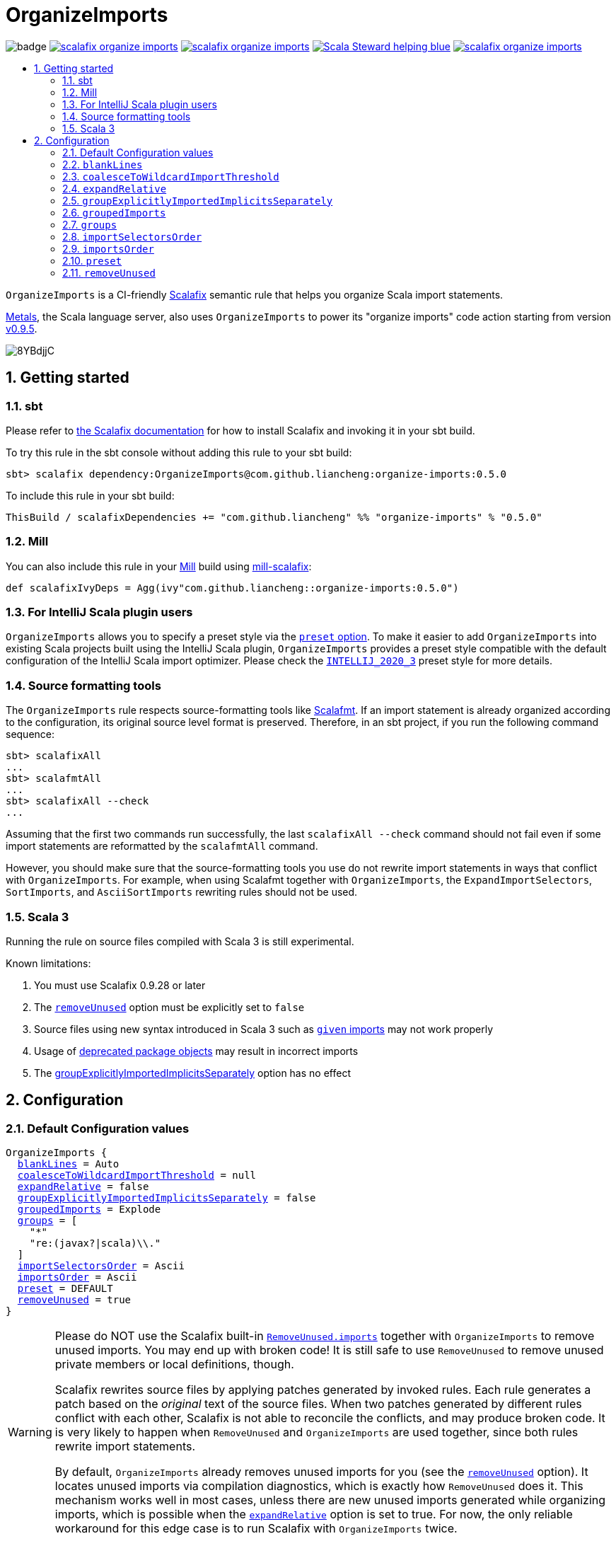 :latest-release: 0.5.0

ifdef::env-github[]
:caution-caption: :construction:
:important-caption: :exclamation:
:warning-caption: :warning:
:tip-caption: :bulb:
:note-caption: :notebook:
endif::[]

= OrganizeImports
:icons: font
:sectnums:
:toc-placement!:
:toc-title:
:toc:
:toclevels: 2

image:https://github.com/liancheng/scalafix-organize-imports/workflows/Build/badge.svg[]
https://github.com/liancheng/scalafix-organize-imports/releases/latest[image:https://img.shields.io/github/v/tag/liancheng/scalafix-organize-imports[]]
https://github.com/liancheng/scalafix-organize-imports/blob/master/LICENSE[image:https://img.shields.io/github/license/liancheng/scalafix-organize-imports[]]
https://scala-steward.org[image:https://img.shields.io/badge/Scala_Steward-helping-blue.svg[]]
https://codecov.io/gh/liancheng/scalafix-organize-imports[image:https://img.shields.io/codecov/c/github/liancheng/scalafix-organize-imports[]]

toc::[]

`OrganizeImports` is a CI-friendly https://scalacenter.github.io/scalafix[Scalafix] semantic rule that helps you organize Scala import statements.

https://scalameta.org/metals/[Metals], the Scala language server, also uses `OrganizeImports` to power its "organize imports" code action starting from version https://scalameta.org/metals/blog/2020/11/10/lithium.html#organize-imports-code-action[v0.9.5].

image:https://i.imgur.com/8YBdjjC.gif[]

== Getting started

=== sbt

Please refer to https://scalacenter.github.io/scalafix/docs/users/installation.html[the Scalafix documentation] for how to install Scalafix and invoking it in your sbt build.

To try this rule in the sbt console without adding this rule to your sbt build:

[source,subs="attributes+"]
----
sbt> scalafix dependency:OrganizeImports@com.github.liancheng:organize-imports:{latest-release}
----

To include this rule in your sbt build:

[source,scala,subs="attributes+"]
----
ThisBuild / scalafixDependencies += "com.github.liancheng" %% "organize-imports" % "{latest-release}"
----

=== Mill

You can also include this rule in your http://www.lihaoyi.com/mill/[Mill] build using https://github.com/joan38/mill-scalafix[mill-scalafix]:

[source,scala,subs="attributes+"]
----
def scalafixIvyDeps = Agg(ivy"com.github.liancheng::organize-imports:{latest-release}")
----

=== For IntelliJ Scala plugin users

`OrganizeImports` allows you to specify a preset style via the <<preset, `preset` option>>. To make it easier to add `OrganizeImports` into existing Scala projects built using the IntelliJ Scala plugin, `OrganizeImports` provides a preset style compatible with the default configuration of the IntelliJ Scala import optimizer. Please check the <<intellij-2020-3, `INTELLIJ_2020_3`>> preset style for more details.

=== Source formatting tools

The `OrganizeImports` rule respects source-formatting tools like https://scalameta.org/scalafmt/[Scalafmt]. If an import statement is already organized according to the configuration, its original source level format is preserved. Therefore, in an sbt project, if you run the following command sequence:

[source]
----
sbt> scalafixAll
...
sbt> scalafmtAll
...
sbt> scalafixAll --check
...
----

Assuming that the first two commands run successfully, the last `scalafixAll --check` command should not fail even if some import statements are reformatted by the `scalafmtAll` command.

However, you should make sure that the source-formatting tools you use do not rewrite import statements in ways that conflict with `OrganizeImports`. For example, when using Scalafmt together with `OrganizeImports`, the `ExpandImportSelectors`, `SortImports`, and `AsciiSortImports` rewriting rules should not be used.

=== Scala 3

Running the rule on source files compiled with Scala 3 is still experimental.

Known limitations:

. You must use Scalafix 0.9.28 or later
. The <<removeUnused, `removeUnused`>> option must be explicitly set to `false`
. Source files using new syntax introduced in Scala 3 such as https://docs.scala-lang.org/scala3/book/ca-given-imports.html[`given` imports] may not work properly 
. Usage of http://dotty.epfl.ch/docs/reference/dropped-features/package-objects.html[deprecated package objects] may result in incorrect imports
. The <<groupExplicitlyImportedImplicitsSeparately, groupExplicitlyImportedImplicitsSeparately>> option has no effect

== Configuration

=== Default Configuration values

[source,hocon,subs=+macros]
----
OrganizeImports {
  <<blankLines, blankLines>> = Auto
  <<coalesceToWildcardImportThreshold, coalesceToWildcardImportThreshold>> = null
  <<expandRelative, expandRelative>> = false
  <<groupExplicitlyImportedImplicitsSeparately, groupExplicitlyImportedImplicitsSeparately>> = false
  <<groupedImports, groupedImports>> = Explode
  <<groups, groups>> = [
    "*"
    "re:(javax?|scala)\\."
  ]
  <<importSelectorsOrder, importSelectorsOrder>> = Ascii
  <<importsOrder, importsOrder>> = Ascii
  <<preset, preset>> = DEFAULT
  <<removeUnused, removeUnused>> = true
}
----

[[remove-unused-warning]]
[WARNING]
====
Please do NOT use the Scalafix built-in https://scalacenter.github.io/scalafix/docs/rules/RemoveUnused.html[`RemoveUnused.imports`] together with `OrganizeImports` to remove unused imports. You may end up with broken code! It is still safe to use `RemoveUnused` to remove unused private members or local definitions, though.

Scalafix rewrites source files by applying patches generated by invoked rules. Each rule generates a patch based on the _original_ text of the source files. When two patches generated by different rules conflict with each other, Scalafix is not able to reconcile the conflicts, and may produce broken code. It is very likely to happen when `RemoveUnused` and `OrganizeImports` are used together, since both rules rewrite import statements.

By default, `OrganizeImports` already removes unused imports for you (see the <<removeUnused, `removeUnused`>> option). It locates unused imports via compilation diagnostics, which is exactly how `RemoveUnused` does it. This mechanism works well in most cases, unless there are new unused imports generated while organizing imports, which is possible when the <<expandRelative, `expandRelative`>> option is set to true. For now, the only reliable workaround for this edge case is to run Scalafix with `OrganizeImports` twice.
====

[[blankLines]]
=== `blankLines`

Available since v0.5.0-alpha.1.

Configures whether blank lines between adjacent import groups are automatically or manually inserted. This option is used together with the <<blank-line-marker, `---` blank line markers>>.

==== Value type

Enum: `Auto | Manual`

Auto:: A blank line is automatically inserted between adjacent import groups. All blank line markers (`---`) configured in the <<groups, `groups` option>> are ignored.

Manual:: A blank line is inserted at all the positions where blank line markers appear in the <<groups, `groups` option>>.

The following two configurations are equivalent:

[source,hocon]
----
OrganizeImports {
  blankLines = Auto
  groups = [
    "re:javax?\\."
    "scala."
    "*"
  ]
}

OrganizeImports {
  blankLines = Manual
  groups = [
    "re:javax?\\."
    "---"
    "scala."
    "---"
    "*"
  ]
}
----

==== Default value

`Auto`

==== Examples

`Auto`::
+
--
Configuration:

[source,hocon]
----
OrganizeImports {
  blankLines = Auto
  groups = [
    "re:javax?\\."
    "scala."
    "*"
  ]
}
----

Before:

[source,scala]
----
import scala.collection.JavaConverters._
import java.time.Clock
import sun.misc.BASE64Encoder
import javax.annotation.Generated
import scala.concurrent.ExecutionContext
----

After:

[source,scala]
----
import java.time.Clock
import javax.annotation.Generated

import scala.collection.JavaConverters._
import scala.concurrent.ExecutionContext

import sun.misc.BASE64Encoder
----
--

`Manual`::
+
--
Configuration:

[source,hocon]
----
OrganizeImports {
  blankLines = Manual
  groups = [
    "re:javax?\\."
    "scala."
    "---"
    "*"
  ]
}
----

Before:

[source,scala]
----
import scala.collection.JavaConverters._
import java.time.Clock
import sun.misc.BASE64Encoder
import javax.annotation.Generated
import scala.concurrent.ExecutionContext
----

After:

[source,scala]
----
import java.time.Clock
import javax.annotation.Generated
import scala.collection.JavaConverters._
import scala.concurrent.ExecutionContext

import sun.misc.BASE64Encoder
----
--

[[coalesceToWildcardImportThreshold]]
=== `coalesceToWildcardImportThreshold`

When the number of imported names exceeds a certain threshold, coalesce them into a wildcard import. Renames and unimports are left untouched.

[CAUTION]
====
Having this feature in `OrganizeImports` is mostly for feature parity with the IntelliJ IDEA Scala import optimizer, but coalescing grouped import selectors into a wildcard import may introduce _compilation errors_!

Here is an example to illustrate the risk. The following snippet compiles successfully:

[source,scala]
----
import scala.collection.immutable._
import scala.collection.mutable.{ArrayBuffer, Map, Set}

object Example {
  val m: Map[Int, Int] = ???
}
----
The type of `Example.m` above is not ambiguous because the mutable `Map` explicitly imported in the second import takes higher precedence than the immutable `Map` imported via wildcard in the first import.

However, if we coalesce the grouped imports in the second import statement into a wildcard, there will be a compilation error:
[source,scala]
----
import scala.collection.immutable._
import scala.collection.mutable._

object Example {
  val m: Map[Int, Int] = ???
}
----
This is because the type of `Example.m` becomes ambiguous now since both the mutable and immutable `Map` are imported via a wildcard and have the same precedence.
====

==== Value type

Integer. Not setting it or setting it to `null` disables this feature.

==== Default value

`null`

==== Examples

Configuration:

[source,scala]
----
OrganizeImports {
  groupedImports = Keep
  coalesceToWildcardImportThreshold = 3
}
----

Before:

[source,scala]
----
import scala.collection.immutable.{Seq, Map, Vector, Set}
import scala.collection.immutable.{Seq, Map, Vector}
import scala.collection.immutable.{Seq, Map, Vector => Vec, Set, Stream}
import scala.collection.immutable.{Seq, Map, Vector => _, Set, Stream}
----

After:

[source,scala]
----
import scala.collection.immutable._
import scala.collection.immutable.{Map, Seq, Vector}
import scala.collection.immutable.{Vector => Vec, _}
import scala.collection.immutable.{Vector => _, _}
----

[[expandRelative]]
=== `expandRelative`

Expand relative imports into fully-qualified one.

[CAUTION]
====
Expanding relative imports may introduce new unused imports. For instance, relative imports in the following snippet

[source,scala]
----
import scala.util
import util.control
import control.NonFatal
----

are expanded into

[source,scala]
----
import scala.util
import scala.util.control
import scala.util.control.NonFatal
----

If neither `scala.util` nor `scala.util.control` is referenced anywhere after the expansion, they become unused imports.

Unfortunately, these newly introduced unused imports cannot be removed by setting `removeUnused` to `true`. Please refer to the <<removeUnused, `removeUnused`>> option for more details.
====

==== Value type

Boolean

==== Default value

`false`

==== Examples

Configuration:

[source,hocon]
----
OrganizeImports {
  expandRelative = true
  groups = ["re:javax?\\.", "scala.", "*"]
}
----

Before:

[source,scala]
----
import scala.util
import util.control
import control.NonFatal
import scala.collection.JavaConverters._
import java.time.Clock
import sun.misc.BASE64Encoder
import javax.annotation.Generated
import scala.concurrent.ExecutionContext
----

After:

[source,scala]
----
import java.time.Clock
import javax.annotation.Generated

import scala.collection.JavaConverters._
import scala.concurrent.ExecutionContext
import scala.util
import scala.util.control
import scala.util.control.NonFatal

import sun.misc.BASE64Encoder
----

[[groupExplicitlyImportedImplicitsSeparately]]
=== `groupExplicitlyImportedImplicitsSeparately`

This option provides a workaround to a subtle and rarely seen correctness issue related to explicitly imported implicit names.

The following snippet helps illustrate the problem:

[source,scala]
----
package a

import c._
import b.i

object b { implicit def i: Int = 1 }
object c { implicit def i: Int = 2 }

object Imports {
  def f()(implicit i: Int) = println(1)
  def main() = f()
}
----

The above snippet compiles successfully and outputs `1`, because the explicitly imported implicit value `b.i` overrides `c.i`, which is made available via a wildcard import. However, if we reorder the two imports into:

[source,scala]
----
import b.i
import c._
----

The Scala compiler starts complaining:

----
error: could not find implicit value for parameter i: Int
  def main() = f()
                ^
----

This behavior could be due to a Scala compiler bug since https://scala-lang.org/files/archive/spec/2.13/02-identifiers-names-and-scopes.html[the Scala language specification] requires that explicitly imported names should have higher precedence than names made available via a wildcard.

Unfortunately, Scalafix is not able to surgically identify conflicting implicit values behind a wildcard import. In order to guarantee correctness in all cases, when the `groupExplicitlyImportedImplicitsSeparately` option is set to `true`, all explicitly imported implicit names are moved into the trailing order-preserving import group together with relative imports, if any (see the <<trailing-order-preserving-import-group, trailing order-preserving import group>> section for more details).

CAUTION: In general, order-sensitive imports are fragile, and can easily be broken by either human collaborators or tools (e.g., the IntelliJ IDEA Scala import optimizer does not handle this case correctly). They should be eliminated whenever possible. This option is mostly useful when you are dealing with a large trunk of legacy codebase, and you want to minimize manual intervention and guarantee correctness in all cases.


[IMPORTANT]
====
The `groupExplicitlyImportedImplicitsSeparately` option has currently no effect on source files compiled with Scala 3, as the https://github.com/lampepfl/dotty/issues/12766[compiler does not expose full signature information], preventing the rule to identify imported implicits.
====


==== Value type

Boolean

==== Default value

`false`

Rationale::
+
--
This option defaults to `false` due to the following reasons:

. Although setting it to `true` avoids the aforementioned correctness issue, the result is unintuitive and confusing for many users since it looks like the `groups` option is not respected.
+
E.g., why my `scala.concurrent.ExecutionContext.Implicits.global` import is moved to a separate group even if I have a `scala.` group defined in the `groups` option?

. The concerned correctness issue is rarely seen in real life. When it really happens, it is usually a sign of bad coding style, and you may want to tweak your imports to eliminate the root cause.
--

==== Examples

Configuration:

[source,hocon]
----
OrganizeImports {
  groups = ["scala.", "*"]
  groupExplicitlyImportedImplicitsSeparately = true // not supported in Scala 3
}
----

Before:

[source,scala]
----
import org.apache.spark.SparkContext
import org.apache.spark.RDD
import scala.collection.mutable.ArrayBuffer
import scala.collection.mutable.Buffer
import scala.concurrent.ExecutionContext.Implicits.global
import scala.sys.process.stringToProcess
----

After:

[source,scala]
----
import scala.collection.mutable.ArrayBuffer
import scala.collection.mutable.Buffer

import org.apache.spark.RDD
import org.apache.spark.SparkContext

import scala.concurrent.ExecutionContext.Implicits.global
import scala.sys.process.stringToProcess
----

[[groupedImports]]
=== `groupedImports`

Configure how to handle grouped imports.

==== Value type

Enum: `Explode | Merge | AggressiveMerge | Keep`

`Explode`:: Explode grouped imports into separate import statements.

`Merge`::
+
--
Merge imports sharing the same prefix into a single grouped import statement.

[TIP]
====
You may want to check the <<aggressive-merge, `AggressiveMerge`>> option for more concise results despite a relatively low risk of introducing compilation errors.
====

[IMPORTANT]
====
`OrganizeImports` does not support cases where one name is renamed to multiple aliases within the same source file when `groupedImports` is set to `Merge`. (The IntelliJ IDEA Scala import optimizer does not support this either.)

Scala allows a name to be renamed to multiple aliases within a single source file, which makes merging import statements tricky. For example:

[source,scala]
----
import java.lang.{Double => JDouble}
import java.lang.{Double => JavaDouble}
import java.lang.Integer
----

The above three imports can be merged into:

[source,scala]
----
import java.lang.{Double => JDouble}
import java.lang.{Double => JavaDouble, Integer}
----

but not:

[source,scala]
----
import java.lang.{Double => JDouble, Double => JavaDouble, Integer}
----

because Scala disallow a name (in this case, `Double`) to appear in one import multiple times.

Here's a more complicated example:

[source,scala]
----
import p.{A => A1}
import p.{A => A2}
import p.{A => A3}

import p.{B => B1}
import p.{B => B2}

import p.{C => C1}
import p.{C => C2}
import p.{C => C3}
import p.{C => C4}
----

While merging these imports, we may want to "bin-pack" them to minimize the number of the result import statements:

[source,scala]
----
import p.{A => A1, B => B1, C => C1}
import p.{A => A2, B => B2, C => C2}
import p.{A => A3, C3 => C3}
import p.{C => C4}
----

However, in reality, renaming aliasing a name multiple times in the same source file is rarely a practical need. Therefore, `OrganizeImports` does not support this when `groupedImports` is set to `Merge` to avoid the extra complexity.
====
--

[[aggressive-merge]]
`AggressiveMerge`::
+
--
Similar to `Merge`, but merges imports more aggressively and produces more concise results, despite a relatively low risk of introducing compilation errors.

The `OrganizeImports` rule tries hard to guarantee correctness in all cases. This forces it to be more conservative when merging imports, and may sometimes produce suboptimal output. Here is a concrete example about correctness:

[source,scala]
----
import scala.collection.immutable._
import scala.collection.mutable.Map
import scala.collection.mutable._

object Example {
  val m: Map[Int, Int] = ???
}
----

At a first glance, it seems feasible to simply drop the second import since `mutable._` already covers `mutble.Map`. However, similar to the example illustrated in the section about the <<coalesceToWildcardImportThreshold, `coalesceToWildcardImportThreshold` option>>, the type of `Example.m` above is `mutable.Map`, because the mutable `Map` explicitly imported in the second import takes higher precedence than the immutable `Map` imported via wildcard in the first import. If we merge the last two imports naively, we'll get:

[source,scala]
----
import scala.collection.immutable._
import scala.collection.mutable._
----

This triggers in a compilation error, because both `immutable.Map` and `mutable.Map` are now imported via wildcards with the same precedence. This makes the type of `Example.m` ambiguous. The correct result should be:

[source,scala]
----
import scala.collection.immutable._
import scala.collection.mutable.{Map, _}
----

On the other hand, the case discussed above is rarely seen in practice. A more commonly seen case is something like:

[source,scala]
----
import scala.collection.mutable.Map
import scala.collection.mutable._
----

Instead of being conservative and produce a suboptimal output like:

[source,scala]
----
import scala.collection.mutable.{Map, _}
----

setting `groupedImports` to `AggressiveMerge` produces

[source,scala]
----
import scala.collection.mutable._
----
--

`Keep`:: Leave grouped imports and imports sharing the same prefix untouched.

==== Default value

`Explode`

Rationale:: Despite making the import section lengthier, exploding grouped imports into separate import statements is made the default behavior because it is more friendly to version control and less likely to create annoying merge conflicts caused by trivial import changes.

==== Examples

`Explode`::
+
--
Configuration:

[source,hocon]
----
OrganizeImports.groupedImports = Explode
----

Before:

[source,scala]
----
import scala.collection.mutable.{ArrayBuffer, Buffer, StringBuilder}
----

After:

[source,scala]
----
import scala.collection.mutable.ArrayBuffer
import scala.collection.mutable.Buffer
import scala.collection.mutable.StringBuilder
----
--

`Merge`::
+
--
Configuration:

[source,hocon]
----
OrganizeImports.groupedImports = Merge
----

Before:

[source,scala]
----
import scala.collection.mutable.ArrayBuffer
import scala.collection.mutable.Buffer
import scala.collection.mutable.StringBuilder
import scala.collection.immutable.Set
import scala.collection.immutable._
----

After:

[source,scala]
----
import scala.collection.mutable.{ArrayBuffer, Buffer, StringBuilder}
import scala.collection.immutable.{Set, _}
----
--

`AggressiveMerge`::
+
--
Configuration:

[source,hocon]
----
OrganizeImports.groupedImports = AggressiveMerge
----

Before:

[source,scala]
----
import scala.collection.mutable.ArrayBuffer
import scala.collection.mutable.Buffer
import scala.collection.mutable.StringBuilder
import scala.collection.immutable.Set
import scala.collection.immutable._
----

After:

[source,scala]
----
import scala.collection.mutable.{ArrayBuffer, Buffer, StringBuilder}
import scala.collection.immutable._
----
--

[[groups]]
=== `groups`

Defines import groups by prefix patterns. Only global imports are processed.

All the imports matching the same prefix pattern are gathered into the same group and sorted by the order defined by the <<importsOrder, `importsOrder`>> option.

CAUTION: Comments living _between_ imports being processed will be _removed_.

[TIP]
====
`OrganizeImports` tries to match the longest prefix while grouping imports. For instance, the following configuration groups `scala.meta.` and `scala.` imports into different two groups properly:

[source,hocon]
----
OrganizeImports.groups = [
  "re:javax?\\."
  "scala."
  "scala.meta."
  "*"
]
----
====

[[trailing-order-preserving-import-group]]
[IMPORTANT]
====
No matter how the `groups` option is configured, a special order-preserving import group may appear after all the configured import groups when:

. The `expandRelative` option is set to `false` and there are relative imports.
. The `groupExplicitlyImportedImplicitsSeparately` option is set to `true` and there are implicit names explicitly imported.

This special import group is necessary because the above two kinds of imports are order sensitive:

Relative imports::
+
--
For instance, sorting the following imports in alphabetical order introduces compilation errors:

[source,scala]
----
import scala.util
import util.control
import control.NonFatal
----
--

Explicitly imported implicit names:: Please refer to the <<groupExplicitlyImportedImplicitsSeparately, `groupExplicitlyImportedImplicitsSeparately`>> option for more details.
====

==== Value type

An ordered list of import prefix pattern strings. A prefix pattern can be one of the following:

A plain-text pattern:: For instance, `"scala."` is a plain-text pattern that matches imports referring the `scala` package. Please note that the trailing dot is necessary, otherwise you may have `scalafix` and `scala` imports in the same group, which is not what you want in most cases.

A regular expression pattern:: A regular expression pattern starts with `re:`. For instance, `"re:javax?\\."` is such a pattern that matches both the `java` and the `javax` packages. Please refer to the https://docs.oracle.com/javase/7/docs/api/java/util/regex/Pattern.html[`java.util.regex.Pattern`] Javadoc page for the regular expression syntax. Note that special characters like backslashes must be escaped.

The wildcard pattern::
+
--
The wildcard pattern, `"*"`, defines the wildcard group, which matches all fully-qualified imports not belonging to any other groups. It can be omitted when it's the last group. So the following two configurations are equivalent:

[source,hocon]
----
OrganizeImports.groups = ["re:javax?\\.", "scala.", "*"]
OrganizeImports.groups = ["re:javax?\\.", "scala."]
----
--

[[blank-line-marker]]
A blank line marker::
+
--
Available since v0.5.0-alpha.1.

A blank line marker, `"---"`, defines a blank line between two adjacent import groups when <<blankLines, `blankLines`>> is set to `Manual`. It is ignored when `blankLines` is `Auto`. Leading and trailing blank line markers are always ignored. Multiple consecutive blank line markers are treated as a single one. So the following three configurations are all equivalent:

[source,hocon]
----
OrganizeImports {
  blankLines = Manual
  groups = [
    "----"
    "re:javax?\\."
    "----"
    "scala."
    "----"
    "----"
    "*"
    "----"
  ]
}

OrganizeImports {
  blankLines = Manual
  groups = [
    "re:javax?\\."
    "---"
    "scala."
    "---"
    "*"
  ]
}

OrganizeImports {
  blankLines = Auto
  groups = [
    "re:javax?\\."
    "scala."
    "*"
  ]
}
----
--

==== Default value

[source,hocon]
----
[
  "*"
  "re:(javax?|scala)\\."
]
----

Rationale:: This aligns with the default configuration of the IntelliJ Scala plugin version 2020.3.

==== Examples

Fully-qualified imports only::
+
--
Configuration:

[source,hocon]
----
OrganizeImports.groups = ["re:javax?\\.", "scala.", "*"]
----

Before:

[source,scala]
----
import scala.collection.JavaConverters._
import java.time.Clock
import sun.misc.BASE64Encoder
import javax.annotation.Generated
import scala.concurrent.ExecutionContext
----

After:

[source,scala]
----
import java.time.Clock
import javax.annotation.Generated

import scala.collection.JavaConverters._
import scala.concurrent.ExecutionContext

import sun.misc.BASE64Encoder
----
--

With relative imports::
+
--
Configuration:

[source,hocon]
----
OrganizeImports.groups = ["re:javax?\\.", "scala.", "*"]
----

Before:

[source,scala]
----
import scala.util
import util.control
import control.NonFatal
import scala.collection.JavaConverters._
import java.time.Clock
import sun.misc.BASE64Encoder
import javax.annotation.Generated
import scala.concurrent.ExecutionContext
----

After:

[source,scala]
----
import java.time.Clock
import javax.annotation.Generated

import scala.collection.JavaConverters._
import scala.concurrent.ExecutionContext
import scala.util

import sun.misc.BASE64Encoder

import util.control
import control.NonFatal
----
--

With relative imports and an explicitly imported implicit name::
+
--
Configuration:

[source,hocon]
----
OrganizeImports {
  groups = ["re:javax?\\.", "scala.", "*"]
  groupExplicitlyImportedImplicitsSeparately = true
}
----

Before:

[source,scala]
----
import scala.util
import util.control
import control.NonFatal
import scala.collection.JavaConverters._
import java.time.Clock
import sun.misc.BASE64Encoder
import javax.annotation.Generated
import scala.concurrent.ExecutionContext.Implicits.global
----

After:

[source,scala]
----
import java.time.Clock
import javax.annotation.Generated

import scala.collection.JavaConverters._
import scala.util

import sun.misc.BASE64Encoder

import util.control
import control.NonFatal
import scala.concurrent.ExecutionContext.Implicits.global
----
--

Regular expression::
+
--
Defining import groups using regular expressions can be quite flexible. For instance, the `scala.meta` package is not part of the Scala standard library, but the default groups defined in the `OrganizeImports.groups` option move imports from this package into the `scala.` group. The following example illustrates how to move them into the wildcard group using regular expression.

Configuration:
[source,hocon]
----
OrganizeImports.groups = [
  "re:javax?\\."
  "re:scala.(?!meta\\.)"
  "*"
]
----

Before:
[source,scala]
----
import scala.collection.JavaConverters._
import java.time.Clock
import sun.misc.BASE64Encoder
import scala.meta.Tree
import javax.annotation.Generated
import scala.concurrent.ExecutionContext
import scala.meta.Import
import scala.meta.Pkg
----

After:
[source,scala]
----
import java.time.Clock
import javax.annotation.Generated

import scala.collection.JavaConverters._
import scala.concurrent.ExecutionContext

import scala.meta.Import
import scala.meta.Pkg
import scala.meta.Tree
import sun.misc.BASE64Encoder
----
--

With manually configured blank lines::
+
--
Configuration:

[source,hocon]
----
OrganizeImports {
  blankLines = Manual
  groups = [
    "*"
    "---"
    "re:javax?\\."
    "scala."
  ]
}
----

Before:

[source,scala]
----
import scala.collection.JavaConverters._
import java.time.Clock
import sun.misc.BASE64Encoder
import javax.annotation.Generated
import scala.concurrent.ExecutionContext
----

After:

[source,scala]
----
import sun.misc.BASE64Encoder

import java.time.Clock
import javax.annotation.Generated
import scala.collection.JavaConverters._
import scala.concurrent.ExecutionContext
----
--

[[importSelectorsOrder]]
=== `importSelectorsOrder`

Specifies the order of grouped import selectors within a single import expression.

==== Value type

Enum: `Ascii | SymbolsFirst | Keep`

`Ascii`:: Sort import selectors by ASCII codes, equivalent to the https://scalameta.org/scalafmt/docs/configuration.html#asciisortimports[`AsciiSortImports`] rewriting rule in Scalafmt.

`SymbolsFirst`:: Sort import selectors by the groups: symbols, lower-case, upper-case, equivalent to the https://scalameta.org/scalafmt/docs/configuration.html#sortimports[`SortImports`] rewriting rule in Scalafmt.

`Keep`:: Keep the original order.

==== Default value

`Ascii`

==== Examples

`Ascii`::
+
--
Configuration:

[source,hocon]
----
OrganizeImports {
  groupedImports = Keep
  importSelectorsOrder = Ascii
}
----

Before:

[source,scala]
----
import foo.{~>, `symbol`, bar, Random}
----

After:

[source,scala]
----
import foo.{Random, `symbol`, bar, ~>}
----
--

`SymbolsFirst`::
+
--
Configuration:

[source,hocon]
----
OrganizeImports {
  groupedImports = Keep
  importSelectorsOrder = SymbolsFirst
}
----

Before:

[source,scala]
----
import foo.{Random, `symbol`, bar, ~>}
----

After:

[source,scala]
----
import foo.{~>, `symbol`, bar, Random}
----
--

[[importsOrder]]
=== `importsOrder`

Specifies the order of import statements within import groups defined by the <<groups, `OrganizeImports.groups`>> option.

==== Value type

Enum: `Ascii | SymbolsFirst | Keep`

`Ascii`:: Sort import statements by ASCII codes. This is the default sorting order that the IntelliJ IDEA Scala import optimizer picks ("lexicographically" option).

`SymbolsFirst`:: Put wildcard imports and grouped imports with braces first, otherwise same as `Ascii`. This replicates IntelliJ IDEA Scala's "scalastyle consistent" option.

`Keep`:: Keep the original order.

==== Default value

`Ascii`

==== Examples

`Ascii`::
+
--
Configuration:

[source,hocon]
----
OrganizeImports {
  groupedImports = Keep
  importsOrder = Ascii
}
----

Before:

[source,scala]
----
import scala.concurrent._
import scala.concurrent.{Future, Promise}
import scala.concurrent.ExecutionContext.Implicits._
import scala.concurrent.duration
----

After:

[source,scala]
----
import scala.concurrent.ExecutionContext.Implicits._
import scala.concurrent._
import scala.concurrent.duration
import scala.concurrent.{Promise, Future}
----
--

`SymbolsFirst`::
+
--
Configuration:

[source,hocon]
----
OrganizeImports {
  groupedImports = Keep
  importsOrder = SymbolsFirst
}
----

Before:

[source,scala]
----
import scala.concurrent.ExecutionContext.Implicits._
import scala.concurrent._
import scala.concurrent.duration
import scala.concurrent.{Promise, Future}
----

After:

[source,scala]
----
import scala.concurrent._
import scala.concurrent.{Future, Promise}
import scala.concurrent.ExecutionContext.Implicits._
import scala.concurrent.duration
----
--

[[preset]]
=== `preset`

Available since v0.5.0.

Specify a preset style.

==== Value type

Enum: `DEFAULT | INTELLIJ_2020_3`

`DEFAULT`::
+
--
An opinionated style recommended for new projects. The `OrganizeImports` rule tries its best to ensure correctness in all cases when possible. This default style aligns with this principal. In addition, by setting `groupedImports` to `Explode`, this style is also more friendly to version control and less likely to create annoying merge conflicts caused by trivial import changes.

[source,hocon]
----
OrganizeImports {
  blankLines = Auto
  coalesceToWildcardImportThreshold = null
  expandRelative = false
  groupExplicitlyImportedImplicitsSeparately = false
  groupedImports = Explode
  groups = [
    "*"
    "re:(javax?|scala)\\."
  ]
  importSelectorsOrder = Ascii
  importsOrder = Ascii
  preset = DEFAULT
  removeUnused = true
}
----
--

[[intellij-2020-3]]
`INTELLIJ_2020_3`::
+
--
A style that is compatible with the default configuration of the IntelliJ Scala 2020.3 import optimizer. It is mostly useful for adding `OrganizeImports` to existing projects developed using the IntelliJ Scala plugin. However, the configuration of this style may introduce subtle correctness issues (so does the default configuration of the IntelliJ Scala plugin). Please see the <<coalesceToWildcardImportThreshold, `coalesceToWildcardImportThreshold` option>> for more details.

[source,hocon]
----
OrganizeImports {
  blankLines = Auto
  coalesceToWildcardImportThreshold = 5
  expandRelative = false
  groupExplicitlyImportedImplicitsSeparately = false
  groupedImports = Merge
  groups = [
    "*"
    "re:(javax?|scala)\\."
  ]
  importSelectorsOrder = Ascii
  importsOrder = Ascii
  preset = INTELLIJ_2020_3
  removeUnused = true
}
----
--

==== Default value

`DEFAULT`

[[removeUnused]]
=== `removeUnused`

Remove unused imports.

[CAUTION]
====
As mentioned in <<remove-unused-warning, a previous section>>, the `removeUnused` option doesn't play perfectly with the `expandRelative` option. Setting `expandRelative` to `true` might introduce new unused imports (see <<expandRelative, `expandRelative`>>). These newly introduced unused imports cannot be removed by setting `removeUnused` to `true`. This is because unused imports are identified using Scala compilation diagnostics information, and the compilation phase happens before Scalafix rules get applied.
====

[IMPORTANT]
====
The `removeUnused` option is currently not supported for source files compiled with Scala 3, as the https://docs.scala-lang.org/scala3/guides/migration/options-lookup.html#warning-settings[compiler cannot issue warnings for unused imports yet]. As a result, you must set `removeUnused` to `false` when running the rule on source files compiled with Scala 3.
====

==== Value type

Boolean

==== Default value

`true`

==== Examples

Configuration:

[source,hocon]
----
OrganizeImports {
  groups = ["javax?\\.", "scala.", "*"]
  removeUnused = true // not supported in Scala 3
}
----

Before:

[source,scala]
----
import scala.collection.mutable.{Buffer, ArrayBuffer}
import java.time.Clock
import java.lang.{Long => JLong, Double => JDouble}

object RemoveUnused {
  val buffer: ArrayBuffer[Int] = ArrayBuffer.empty[Int]
  val long: JLong = JLong.parseLong("0")
}
----

After:

[source,scala]
----
import java.lang.{Long => JLong}

import scala.collection.mutable.ArrayBuffer

object RemoveUnused {
  val buffer: ArrayBuffer[Int] = ArrayBuffer.empty[Int]
  val long: JLong = JLong.parseLong("0")
}
----
